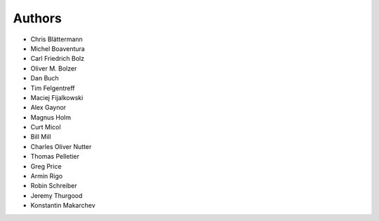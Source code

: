 Authors
=======

* Chris Blättermann
* Michel Boaventura
* Carl Friedrich Bolz
* Oliver M. Bolzer
* Dan Buch
* Tim Felgentreff
* Maciej Fijalkowski
* Alex Gaynor
* Magnus Holm
* Curt Micol
* Bill Mill
* Charles Oliver Nutter
* Thomas Pelletier
* Greg Price
* Armin Rigo
* Robin Schreiber
* Jeremy Thurgood
* Konstantin Makarchev
